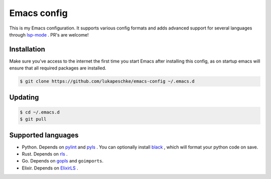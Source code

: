 ==============
 Emacs config
==============

This is my Emacs configuration. It supports various config formats and adds
advanced support for several languages through `lsp-mode`_ . PR's are welcome!

.. _lsp-mode: https://github.com/emacs-lsp/lsp-mode

Installation
============

Make sure you've access to the internet the first time you start Emacs after
installing this config, as on startup emacs will ensure that all required
packages are installed.

.. code-block:: shell

   $ git clone https://github.com/lukapeschke/emacs-config ~/.emacs.d

Updating
========

.. code-block:: shell

   $ cd ~/.emacs.d
   $ git pull

Supported languages
===================

* Python. Depends on pylint_ and pyls_ . You can optionally install black_ ,
  which will format your python code on save.

* Rust. Depends on rls_ .

* Go. Depends on gopls_ and ``goimports``.

* Elixir. Depends on ElixirLS_ .

.. _pylint: https://www.pylint.org/
.. _pyls: https://github.com/palantir/python-language-server
.. _black: https://github.com/psf/black
.. _rls: https://github.com/rust-lang/rls
.. _gopls: https://github.com/golang/tools/blob/master/gopls/doc/user.md
.. _ElixirLS: https://github.com/JakeBecker/elixir-ls
